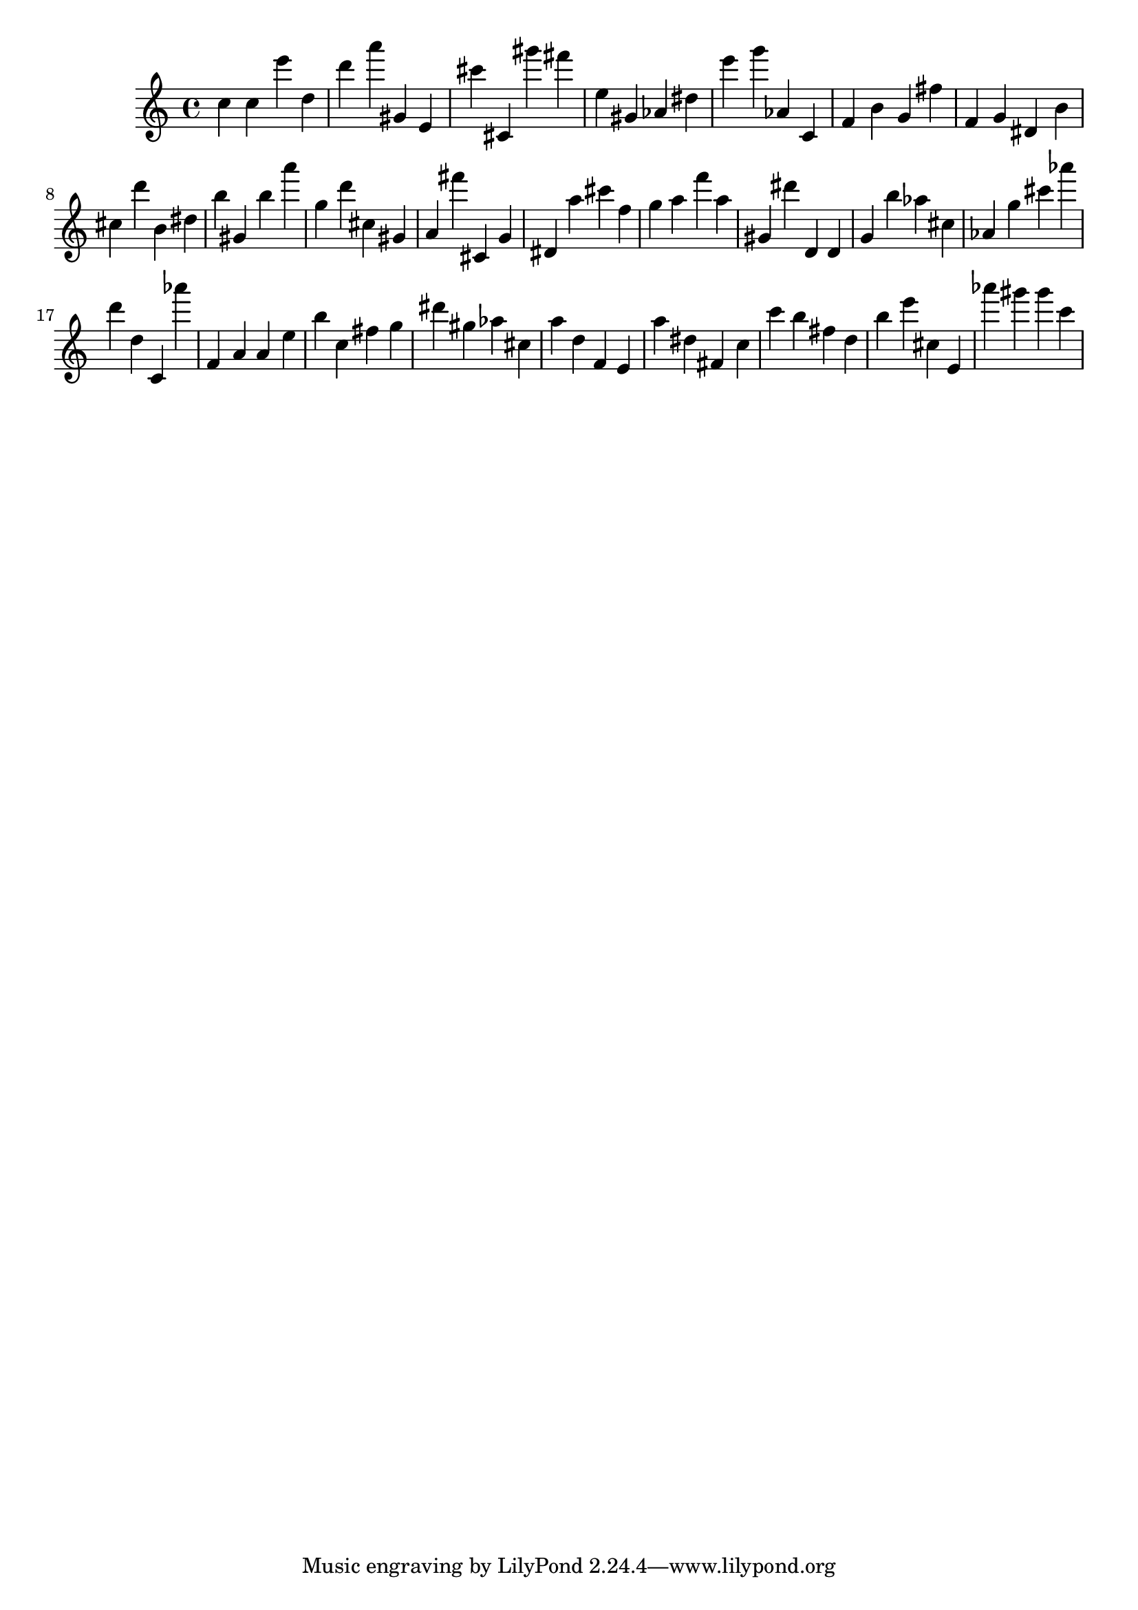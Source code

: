 \version "2.18.2"
\score {

{
\clef treble
c'' c'' e''' d'' d''' a''' gis' e' cis''' cis' gis''' fis''' e'' gis' as' dis'' e''' g''' as' c' f' b' g' fis'' f' g' dis' b' cis'' d''' b' dis'' b'' gis' b'' a''' g'' d''' cis'' gis' a' fis''' cis' g' dis' a'' cis''' f'' g'' a'' f''' a'' gis' dis''' d' d' g' b'' as'' cis'' as' g'' cis''' as''' d''' d'' c' as''' f' a' a' e'' b'' c'' fis'' g'' dis''' gis'' as'' cis'' a'' d'' f' e' a'' dis'' fis' c'' c''' b'' fis'' d'' b'' e''' cis'' e' as''' gis''' gis''' c''' 
}

 \midi { }
 \layout { }
}